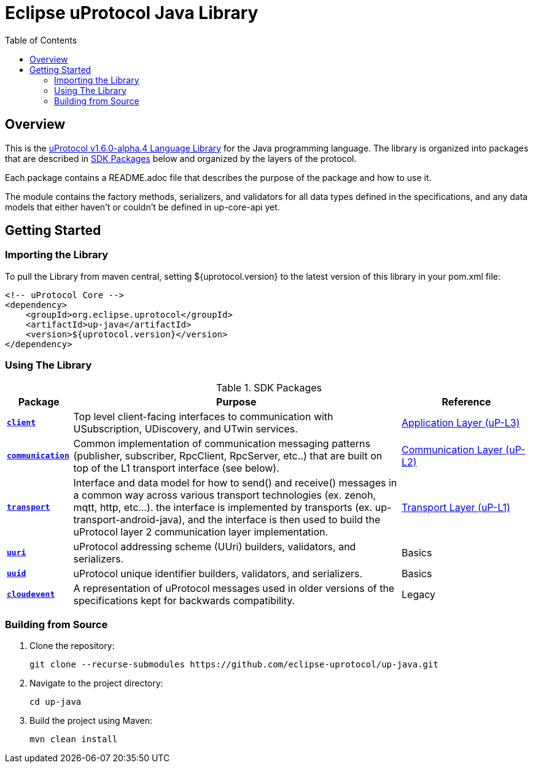 = Eclipse uProtocol Java Library
:toc:

== Overview

This is the https://github.com/eclipse-uprotocol/uprotocol-spec/blob/v1.6.0-alpha.4/languages.adoc[uProtocol v1.6.0-alpha.4 Language Library] for the Java programming language. The library is organized into packages that are described in <<sdk-packages>> below and organized by the layers of the protocol.

Each package contains a README.adoc file that describes the purpose of the package and how to use it.

The module contains the factory methods, serializers, and validators for all data types defined in the specifications, and any data models that either haven't or couldn't be defined in up-core-api yet.

== Getting Started

=== Importing the Library
 
To pull the Library from maven central, setting ${uprotocol.version} to the latest version of this library in your pom.xml file:
[source]
----
<!-- uProtocol Core -->
<dependency>
    <groupId>org.eclipse.uprotocol</groupId>
    <artifactId>up-java</artifactId>
    <version>${uprotocol.version}</version>
</dependency>
----

=== Using The Library

.SDK Packages
[#sdk-packages,width=100%,cols="1,5,2",options="header"]
|===

| Package | Purpose | Reference

| xref:src/main/java/org/eclipse/uprotocol/client/README.adoc[`*client*`]
| Top level client-facing interfaces to communication with USubscription, UDiscovery, and UTwin services.
| https://github.com/eclipse-uprotocol/up-spec/blob/v1.6.0-alpha.4/up-l3/README.adoc[Application Layer (uP-L3)]

| xref:src/main/java/org/eclipse/uprotocol/communication/README.adoc[`*communication*`]
| Common implementation of communication messaging patterns (publisher, subscriber, RpcClient, RpcServer, etc..) that are built on top of the L1 transport interface (see below).
| https://github.com/eclipse-uprotocol/up-spec/blob/v1.6.0-alpha.4/up-l2/api.adoc[Communication Layer (uP-L2)] 

| xref:src/main/java/org/eclipse/uprotocol/transport/README.adoc[`*transport*`] 
| Interface and data model for how to send() and receive() messages in a common way across various transport technologies (ex. zenoh, mqtt, http, etc...). the interface is implemented by transports (ex. up-transport-android-java), and the interface is then used to build the uProtocol layer 2 communication layer implementation.
| https://github.com/eclipse-uprotocol/uprotocol-spec/blob/v1.6.0-alpha.4/up-l1/README.adoc[Transport Layer (uP-L1)] 

| xref:src/main/java/org/eclipse/uprotocol/uri/README.adoc[`*uuri*`]
| uProtocol addressing scheme (UUri) builders, validators, and serializers. 
| Basics 


| xref:src/main/java/org/eclipse/uprotocol/uuid/README.adoc[`*uuid*`]
| uProtocol unique identifier builders, validators, and serializers.
| Basics

| link:src/main/java/org/eclipse/uprotocol/cloudevent/README.adoc[`*cloudevent*`] 
| A representation of uProtocol messages used in older versions of the specifications kept for backwards compatibility.
| Legacy

|===

=== Building from Source

. Clone the repository:
+
[source,console]
----
git clone --recurse-submodules https://github.com/eclipse-uprotocol/up-java.git
----
. Navigate to the project directory:
+
[source,console]
----
cd up-java
----
. Build the project using Maven:
+
[source,console]
----
mvn clean install
----
